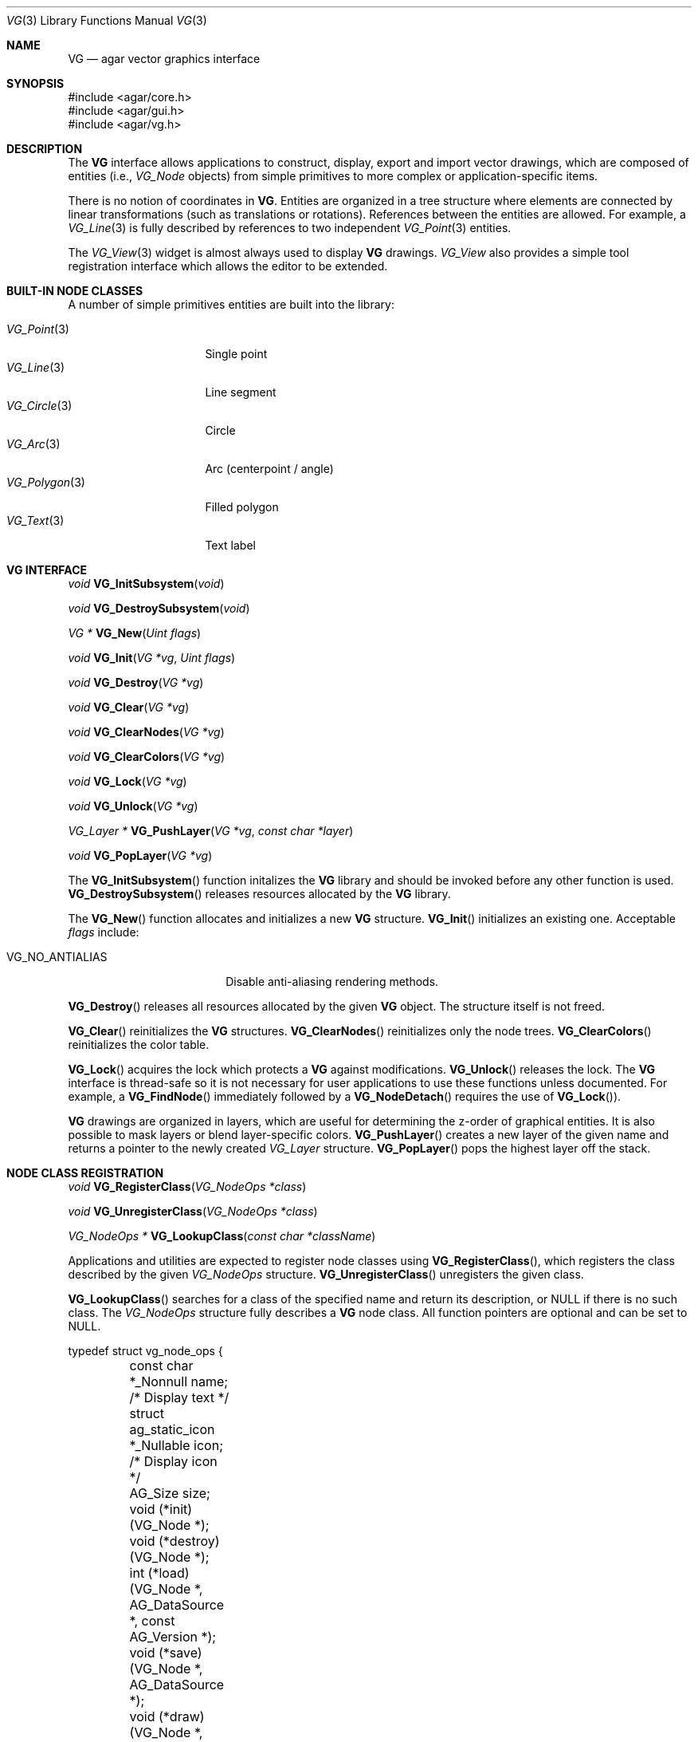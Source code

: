 .\" Copyright (c) 2008 Hypertriton, Inc. <http://hypertriton.com/>
.\" All rights reserved.
.\"
.\" Redistribution and use in source and binary forms, with or without
.\" modification, are permitted provided that the following conditions
.\" are met:
.\" 1. Redistributions of source code must retain the above copyright
.\"    notice, this list of conditions and the following disclaimer.
.\" 2. Redistributions in binary form must reproduce the above copyright
.\"    notice, this list of conditions and the following disclaimer in the
.\"    documentation and/or other materials provided with the distribution.
.\"
.\" THIS SOFTWARE IS PROVIDED BY THE AUTHOR ``AS IS'' AND ANY EXPRESS OR
.\" IMPLIED WARRANTIES, INCLUDING, BUT NOT LIMITED TO, THE IMPLIED
.\" WARRANTIES OF MERCHANTABILITY AND FITNESS FOR A PARTICULAR PURPOSE
.\" ARE DISCLAIMED. IN NO EVENT SHALL THE AUTHOR BE LIABLE FOR ANY DIRECT,
.\" INDIRECT, INCIDENTAL, SPECIAL, EXEMPLARY, OR CONSEQUENTIAL DAMAGES
.\" (INCLUDING BUT NOT LIMITED TO, PROCUREMENT OF SUBSTITUTE GOODS OR
.\" SERVICES; LOSS OF USE, DATA, OR PROFITS; OR BUSINESS INTERRUPTION)
.\" HOWEVER CAUSED AND ON ANY THEORY OF LIABILITY, WHETHER IN CONTRACT,
.\" STRICT LIABILITY, OR TORT (INCLUDING NEGLIGENCE OR OTHERWISE) ARISING
.\" IN ANY WAY OUT OF THE USE OF THIS SOFTWARE EVEN IF ADVISED OF THE
.\" POSSIBILITY OF SUCH DAMAGE.
.\"
.Dd July 9, 2008
.Dt VG 3
.Os
.ds vT Agar API Reference
.ds oS Agar 1.3
.Sh NAME
.Nm VG
.Nd agar vector graphics interface
.Sh SYNOPSIS
.Bd -literal
#include <agar/core.h>
#include <agar/gui.h>
#include <agar/vg.h>
.Ed
.Sh DESCRIPTION
.\" IMAGE(http://libagar.org/widgets/VG_View.png, "The VG_View widget")
The
.Nm
interface allows applications to construct, display, export and import vector
drawings, which are composed of entities (i.e.,
.Ft VG_Node
objects) from simple primitives to more complex or application-specific items.
.Pp
There is no notion of coordinates in
.Nm .
Entities are organized in a tree structure where elements are connected by
linear transformations (such as translations or rotations).
References between the entities are allowed.
For example, a
.Xr VG_Line 3
is fully described by references to two independent
.Xr VG_Point 3
entities.
.Pp
The
.Xr VG_View 3
widget is almost always used to display
.Nm
drawings.
.Ft VG_View
also provides a simple tool registration interface which allows the editor
to be extended.
.Sh BUILT-IN NODE CLASSES
A number of simple primitives entities are built into the library:
.Pp
.Bl -tag -compact -width "VG_Polygon(3) "
.It Xr VG_Point 3
Single point
.It Xr VG_Line 3
Line segment
.It Xr VG_Circle 3
Circle
.It Xr VG_Arc 3
Arc (centerpoint / angle)
.It Xr VG_Polygon 3
Filled polygon
.It Xr VG_Text 3
Text label
.El
.Sh VG INTERFACE
.nr nS 1
.Ft "void"
.Fn VG_InitSubsystem "void"
.Pp
.Ft "void"
.Fn VG_DestroySubsystem "void"
.Pp
.Ft "VG *"
.Fn VG_New "Uint flags"
.Pp
.Ft "void"
.Fn VG_Init "VG *vg" "Uint flags"
.Pp
.Ft "void"
.Fn VG_Destroy "VG *vg"
.Pp
.Ft "void"
.Fn VG_Clear "VG *vg"
.Pp
.Ft "void"
.Fn VG_ClearNodes "VG *vg"
.Pp
.Ft "void"
.Fn VG_ClearColors "VG *vg"
.Pp
.Ft "void"
.Fn VG_Lock "VG *vg"
.Pp
.Ft "void"
.Fn VG_Unlock "VG *vg"
.Pp
.Ft "VG_Layer *"
.Fn VG_PushLayer "VG *vg" "const char *layer"
.Pp
.Ft "void"
.Fn VG_PopLayer "VG *vg"
.Pp
.nr nS 0
The
.Fn VG_InitSubsystem
function initalizes the
.Nm
library and should be invoked before any other function is used.
.Fn VG_DestroySubsystem
releases resources allocated by the
.Nm
library.
.Pp
The
.Fn VG_New
function allocates and initializes a new
.Nm
structure.
.Fn VG_Init
initializes an existing one.
Acceptable
.Fa flags
include:
.Bl -tag -width "VG_NO_ANTIALIAS "
.It VG_NO_ANTIALIAS
Disable anti-aliasing rendering methods.
.El
.Pp
.Fn VG_Destroy
releases all resources allocated by the given
.Nm
object.
The structure itself is not freed.
.Pp
.Fn VG_Clear
reinitializes the
.Nm
structures.
.Fn VG_ClearNodes
reinitializes only the node trees.
.Fn VG_ClearColors
reinitializes the color table.
.Pp
.Fn VG_Lock
acquires the lock which protects a
.Nm
against modifications.
.Fn VG_Unlock
releases the lock.
The
.Nm
interface is thread-safe so it is not necessary for user applications to
use these functions unless documented.
For example, a
.Fn VG_FindNode
immediately followed by a
.Fn VG_NodeDetach
requires the use of
.Fn VG_Lock ) .
.Pp
.Nm
drawings are organized in layers, which are useful for determining the
z-order of graphical entities.
It is also possible to mask layers or blend layer-specific colors.
.Fn VG_PushLayer
creates a new layer of the given name and returns a pointer to the newly
created
.Fa VG_Layer
structure.
.Fn VG_PopLayer
pops the highest layer off the stack.
.Sh NODE CLASS REGISTRATION
.nr nS 1
.Ft "void"
.Fn VG_RegisterClass "VG_NodeOps *class"
.Pp
.Ft "void"
.Fn VG_UnregisterClass "VG_NodeOps *class"
.Pp
.Ft "VG_NodeOps *"
.Fn VG_LookupClass "const char *className"
.Pp
.nr nS 0
Applications and utilities are expected to register node classes using
.Fn VG_RegisterClass ,
which registers the class described by the given
.Fa VG_NodeOps
structure.
.Fn VG_UnregisterClass
unregisters the given class.
.Pp
.Fn VG_LookupClass
searches for a class of the specified name and return its description, or
NULL if there is no such class.
The
.Ft VG_NodeOps
structure fully describes a
.Nm
node class.
All function pointers are optional and can be set to NULL.
.Bd -literal
typedef struct vg_node_ops {
	const char *_Nonnull name;              /* Display text */
	struct ag_static_icon *_Nullable icon;  /* Display icon */
	AG_Size size;

	void  (*init)(VG_Node *);
	void  (*destroy)(VG_Node *);
	int   (*load)(VG_Node *, AG_DataSource *, const AG_Version *);
	void  (*save)(VG_Node *, AG_DataSource *);
	void  (*draw)(VG_Node *, VG_View *);
	void  (*extent)(VG_Node *, VG_View *, VG_Vector *a,
	                VG_Vector *b);
	float (*pointProximity)(VG_Node *, VG_View *, VG_Vector *p);
	float (*lineProximity)(VG_Node *, VG_View *, VG_Vector *p1,
	                       VG_Vector *p2);
	void  (*deleteNode)(VG_Node *);
	void  (*moveNode)(VG_Node *, VG_Vector, VG_Vector);
	void *(*edit)(VG_Node *, VG_View *);
}
.Ed
.Pp
The
.Fa name
field is a string identifier for this class.
.Fa icon
is an optional Agar icon resource for GUI purposes.
.Fa size
is the full size in bytes of the structure (derived from
.Fa VG_Node )
which describes node instances.
.Pp
The
.Fn init
operation initializes a node instance structure.
.Fn destroy
releases resources allocated by the node instance.
.Pp
.Fn load
and
.Fn save
are used to (de)serialize the node instance from/to the given
.Xr AG_DataSource 3 .
.Pp
The
.Fn draw
operation graphically renders the entity in a
.Xr VG_View 3
context, typically using the standard
.Xr AG_Widget 3
draw routines.
.Pp
.Fn extent
computes the axis-aligned bounding box of the entity, returning the absolute
VG coordinates of the upper-left corner in
.Fa a
and the lower right corner in
.Fa b .
.Pp
.Fn pointProximity
computes the shortest distance between
.Fa p
(given in absolute VG coordinates) and the entity.
This operation is needed for GUI selection tools to be effective.
.Pp
.Fn lineProximity
computes the shortest distance between the line (as described by endpoints
.Fa p1
and
.Fa p2 )
and the entity.
This is an optimization which is optional to the operation of GUI selection
tools.
.Pp
The
.Fn deleteNode
callback is invoked when the user deletes the node instance.
It is used, for example, by
.Xr VG_Line 3
to call
.Fn VG_DelRef
on its two
.Xr VG_Point 3
references (also calling
.Fn VG_Delete
if their reference count reaches zero).
.Pp
The
.Fn moveNode
callback is invoked by
.Xr VG_View 3
tools (usually "select" tools) to perform a translation on the entity.
.Fa vAbs
is the desired new position in absolute VG coordinates,
.Fa vRel
describes the change in position.
It is recommended to only rely on
.Fa vRel .
.Pp
The
.Fn edit
callback is invoked by the
.Fn VG_EditNode
operation of
.Xr VG_View 3 .
It is expected to return a container widget to which is attached a number
of widgets bound to various
.Ft VG_Node
instance parameters.
.Sh NODE OPERATIONS
.nr nS 1
.Ft "void"
.Fn VG_NodeInit "VG_Node *node" "VG_NodeOps *class"
.Pp
.Ft "int"
.Fn VG_NodeIsClass "void *p" "const char *name"
.Pp
.Ft "void"
.Fn VG_NodeAttach "VG_Node *parent" "VG_Node *node"
.Pp
.Ft "void"
.Fn VG_NodeDetach "VG_Node *node"
.Pp
.Ft "int"
.Fn VG_Delete "VG_Node *node"
.Pp
.Ft "void"
.Fn VG_AddRef "VG_Node *node" "VG_Node *refNode"
.Pp
.Ft "Uint"
.Fn VG_DelRef "VG_Node *node" "VG_Node *refNode"
.Pp
.Ft "void"
.Fn VG_SetSym "VG_Node *node" "const char *fmt" "..."
.Pp
.Ft "void"
.Fn VG_SetLayer "VG_Node *node" "int layerIndex"
.Pp
.Ft "void"
.Fn VG_SetColorv "VG_Node *node" "const VG_Color *cv"
.Pp
.Ft "void"
.Fn VG_SetColorRGB "VG_Node *node" "Uint8 r" "Uint8 g" "Uint8 b"
.Pp
.Ft "void"
.Fn VG_SetColorRGBA "VG_Node *node" "Uint8 r" "Uint8 g" "Uint8 b" "Uint8 a"
.Pp
.Ft "void"
.Fn VG_Select "VG_Node *node"
.Pp
.Ft "void"
.Fn VG_Unselect "VG_Node *node"
.Pp
.Ft "void"
.Fn VG_SelectAll "VG *vg"
.Pp
.Ft "void"
.Fn VG_UnselectAll "VG *vg"
.Pp
.Ft "Uint32"
.Fn VG_GenNodeName "VG *vg" "const char *className"
.Pp
.Ft "VG_Node *"
.Fn VG_FindNode "VG *vg" "Uint32 handle" "const char *type"
.Pp
.Ft "VG_Node *"
.Fn VG_FindNodeSym "VG *vg" "const char *sym"
.Pp
.nr nS 0
The
.Fn VG_NodeInit
function completely initializes a
.Ft VG_Node
structure as an instance of the specified node class.
.Pp
.Fn VG_NodeIsClass
returns 1 if the specified node is an instance of the given class, 0
otherwise.
.Pp
.Fn VG_NodeAttach
and
.Fn VG_NodeDetach
are used to construct the hierarchy of entities in a drawing.
The relationship between parent and child nodes defines the order of
linear transformations (i.e., translations, rotations).
.Fn VG_NodeAttach
attaches
.Fa node
to an existing node
.Fa parent
(which is either the
.Va root
member of the
.Nm
structure, or any other entity in the drawing).
.Fn VG_NodeDetach
detaches the specified node from its current parent.
.Pp
The
.Fn VG_Delete
function detaches and frees the specified node instance, along with any
child nodes.
The function can fail (returning -1) if the entity is in use.
.Pp
.Fn VG_AddRef
creates a new reference (dependency), where
.Fa node
depends on
.Fa refNode .
.Pp
.Fn VG_DelRef
removes the dependency with
.Fa refNode
and returns the new reference count of
.Fa refNode .
This allows the referenced node to be automatically deleted when no longer
referenced.
Under multithreading, the return value of
.Fn VG_DelRef
is only valid as long as
.Fn VG_Lock
is used.
.Pp
.Fn VG_SetSym
sets the symbolic name of the node, an arbitrary user-specified string which
allows the node to be looked up using
.Fn VG_FindNodeSym .
.Pp
.Fn VG_SetLayer
assigns the node to the specified layer number (see
.Fn VG_PushLayer
and
.Fn VG_PopLayer ) .
.Pp
.Fn VG_SetColorv
sets the node color from a pointer to a
.Ft VG_Color
structure.
.Fn VG_SetColorRGB
sets the node color from the given RGB triplet.
.Fn VG_SetColorRGBA
sets the node color from the given RGBA components.
.Pp
The
.Fn VG_Select
and
.Fn VG_Unselect
functions respectively set and unset the selection flag on the node.
.Fn VG_SelectAll
and
.Fn VG_UnselectAll
operate on all nodes in the drawing.
.Pp
Nodes are named by their class name followed by a numerical handle (e.g.,
the first line created in a drawing will be named
.Sq Line0 ) .
.Fn VG_GenNodeName
generates a new name, unique in the drawing, for use by a new instance of
the specified class.
.Pp
The
.Fn VG_FindNode
function searches for a node by name, returning a pointer to the specified
instance or NULL if not found.
The
.Fn VG_FindNodeSym
variant searches node by their symbolic names (see
.Fn VG_SetSym ) .
Under multithreading, the return value of both
.Fn VG_FindNode
and
.Fn VG_FindNodeSym
only remains valid as long as
.Fn VG_Lock
is used.
.Sh LINEAR TRANSFORMATIONS
.nr nS 1
.Ft "VG_Vector"
.Fn VG_Pos "VG_Node *node"
.Pp
.Ft "void"
.Fn VG_LoadIdentity "VG_Node *node"
.Pp
.Ft "void"
.Fn VG_Translate "VG_Node *node" "VG_Vector v"
.Pp
.Ft "void"
.Fn VG_SetPosition "VG_Node *node" "VG_Vector v"
.Pp
.Ft "void"
.Fn VG_SetPositionInParent "VG_Node *node" "VG_Vector v"
.Pp
.Ft "void"
.Fn VG_Scale "VG_Node *node" "float s"
.Pp
.Ft "void"
.Fn VG_Rotate "VG_Node *node" "float radians"
.Pp
.Ft "void"
.Fn VG_FlipVert "VG_Node *node"
.Pp
.Ft "void"
.Fn VG_FlipHoriz "VG_Node *node"
.Pp
.Ft "void"
.Fn VG_NodeTransform "VG_Node *node" "VG_Matrix *T"
.Pp
.Ft "void"
.Fn VG_PushMatrix "VG *vg"
.Pp
.Ft "void"
.Fn VG_PopMatrix "VG *vg"
.Pp
.Ft "VG_Matrix"
.Fn VG_MatrixInvert "VG_Matrix M"
.Pp
.nr nS 0
Every node in a
.Nm
is associated with an invertible 3x3 matrix T, which defines a set of
transformations on the coordinates.
.Pp
The
.Fn VG_Pos
function computes the current absolute VG coordinates of the node.
.Pp
.Fn VG_LoadIdentity
sets the transformation matrix of the node to the identity matrix.
.Pp
.Fn VG_Translate
translates the node by the amount specified in
.Fa v .
.Pp
.Fn VG_SetPosition
assigns the node an absolute position
.Fa v ,
relative to the VG origin.
.Fn VG_SetPositionInParent
assigns a position relative to the parent node.
.Pp
.Fn VG_Scale
uniformly scales the node by a factor of
.Fa s .
.Pp
.Fn VG_Rotate
rotates the node by the specified amount, given in radians.
.Pp
.Fn VG_FlipVert
mirrors the node vertically and
.Fn VG_FlipHoriz
mirrors the node horizontally.
.Pp
.Fn VG_NodeTransform
computes and returns into
.Fa T
the product of the transformation matrices of the given node and those of its
parents.
.Pp
.Fn VG_PushMatrix
and
.Fn VG_PopMatrix
are called from the
.Fn draw
operation of nodes to manipulate the global matrix stack associated with a
drawing during rendering.
.Fn VG_PushMatrix
grows the stack, duplicating the top matrix.
.Fn VG_PopMatrix
discards the top matrix.
.Pp
.Fn VG_MatrixInvert
computes the inverse of
.Fa M .
Since
.Nm
matrices are required to be non-singular, this operation cannot fail.
.Sh SERIALIZATION
.nr nS 1
.Ft "void"
.Fn VG_Save "VG *vg" "AG_DataSource *ds"
.Pp
.Ft "int"
.Fn VG_Load "VG *vg" "AG_DataSource *ds"
.Pp
.Ft "VG_Vector"
.Fn VG_ReadVector "AG_DataSource *ds"
.Pp
.Ft "void"
.Fn VG_WriteVector "AG_DataSource *ds" "const VG_Vector *v"
.Pp
.Ft "VG_Color"
.Fn VG_ReadColor "AG_DataSource *ds"
.Pp
.Ft "void"
.Fn VG_WriteColor "AG_DataSource *ds" "const VG_Color *c"
.Pp
.Ft "void"
.Fn VG_WriteRef "AG_DataSource *ds" "VG_Node *node"
.Pp
.Ft "VG_Node *"
.Fn VG_ReadRef "AG_DataSource *ds" "VG_Node *node" "const char *className"
.Pp
.nr nS 0
The
.Fn VG_Save
function archives the contents of
.Fa vg
into the specified data source.
.Fn VG_Load
loads the drawing from a data source;
see
.Xr AG_DataSource 3 .
.Pp
.Fn VG_ReadVector
and
.Fn VG_WriteVector
are used to (de)serialize vectors (see
.Sx MATH ROUTINES
section).
.Pp
.Fn VG_ReadColor
and
.Fn VG_WriteColor
are used to (de)serialize
.Ft VG_Color
structures.
.Pp
.Fn VG_WriteRef
is useful for serializing a reference from one node to another.
For example, the
.Xr VG_Line 3
.Fn save
routine simply consists of
.Fn VG_WriteRef
calls on its two
.Xr VG_Point 3
references ) .
.Pp
.Fn VG_ReadRef
deserializes a node->node reference.
If
.Fa className
is provided, the function will fail and return NULL if the archived
reference does not match the specified class name.
.Sh COLOR OPERATIONS
.nr nS 1
.Ft "VG_Color"
.Fn VG_GetColorRGB "Uint8 r" "Uint8 g" "Uint8 b"
.Pp
.Ft "VG_Color"
.Fn VG_GetColorRGBA "Uint8 r" "Uint8 g" "Uint8 b" "Uint8 a"
.Pp
.Ft "AG_Color"
.Fn VG_MapColorRGB "VG_Color vc"
.Pp
.Ft "AG_Color"
.Fn VG_MapColorRGBA "VG_Color vc"
.Pp
.Ft "void"
.Fn VG_BlendColors "VG_Color *cDst" "VG_Color cSrc"
.Pp
.Ft "void"
.Fn VG_SetBackgroundColor "VG *vg" "VG_Color c"
.Pp
.Ft "void"
.Fn VG_SetSelectionColor "VG *vg" "VG_Color c"
.Pp
.Ft "void"
.Fn VG_SetMouseOverColor "VG *vg" "VG_Color c"
.Pp
.nr nS 0
.Fn VG_GetColorRGB
returns the
.Ft VG_Color
structure describing the specified RGB triplet, with the alpha component
set to 1.0 (opaque).
The
.Fn VG_GetColorRGBA
variant includes the alpha component.
.Pp
Functions
.Fn VG_MapColorRGB
and
.Fn VG_MapColorRGBA
convert the given color to
.Xr AG_Color 3
format.
.Pp
.Fn VG_BlendColors
blends the two specified colors, returning the results in
.Fa cDst .
.Pp
.Fn VG_SetBackgroundColor
configures the background color of the drawing.
The
.Fn VG_SetSelectionColor
and
.Fn VG_SetMouseOverColor
functions configure the color which will be blended into the graphical
rendering of entities which are selected or under the cursor, respectively.
.Sh MATH ROUTINES
.nr nS 1
.Ft "VG_Vector"
.Fn VG_GetVector "float x" "float y"
.Pp
.Ft "VG_Matrix"
.Fn VG_MatrixIdentity "void"
.Pp
.Ft "VG_Vector"
.Fn VG_Add "VG_Vector v1" "VG_Vector v2"
.Pp
.Ft "VG_Vector"
.Fn VG_Sub "VG_Vector v1" "VG_Vector v2"
.Pp
.Ft "VG_Vector"
.Fn VG_ScaleVector "float c" "VG_Vector v"
.Pp
.Ft "float"
.Fn VG_DotProd "VG_Vector v1" "VG_Vector v2"
.Pp
.Ft "float"
.Fn VG_Length "VG_Vector v"
.Pp
.Ft "float"
.Fn VG_Distance "VG_Vector v1" "VG_Vector v2"
.Pp
.Ft "float"
.Fn VG_PointLineDistance "VG_Vector A" "VG_Vector B" "VG_Vector *pt"
.Pp
.Ft "VG_Vector"
.Fn VG_IntersectLineV "float x" "VG_Vector p1" "VG_Vector p2"
.Pp
.Ft "VG_Vector"
.Fn VG_IntersectLineH "float x" "VG_Vector p1" "VG_Vector p2"
.Pp
.Ft "void"
.Fn VG_MultMatrix "VG_Matrix *A" "const VG_Matrix *B"
.Pp
.Ft "void"
.Fn VG_MultMatrixByVector "VG_Vector *Mv" "const VG_Vector *v" "const VG_Matrix *M"
.Pp
.nr nS 0
The
.Fn VG_GetVector
function returns a
.Ft VG_Vector
structure given
.Fa x ,
.Fa y
values.
.Pp
The
.Fn VG_MatrixIdentity
function returns the identity matrix.
.Pp
.Fn VG_Add
returns the sum of vectors
.Fa v1
and
.Fa v2 .
.Pp
.Fn VG_Sub
returns the difference of vectors
.Fa v1
and
.Fa v2 .
.Pp
.Fn VG_ScaleVector
multiplies vector
.Fa v
by a scalar
.Fa c .
.Pp
.Fn VG_DotProd
returns the dot product of two vectors.
.Pp
.Fn VG_Length
returns the length of a vector.
.Pp
.Fn VG_Distance
returns the unsigned distance between two vectors.
.Pp
.Fn VG_PointLineDistance
computes the minimal distance from a line (described by two points
.Fa A
and
.Fa B )
and a point
.Fa pt .
The function returns the distance, and the closest point on the line
is returned back into
.Fa pt .
.Pp
.Fn VG_IntersectLineV
computes the intersection of an infinite line (described by
.Fa p1
and
.Fa p2 )
against a vertical line (described by
.Fa x ) .
The return value is undefined if the two lines are parallel.
.Fn VG_IntersectLineH
performs the same operation against a horizontal line (described
by
.Fa y ) .
.Pp
.Fn VG_MultMatrix
computes the product of matrices
.Fa A
and
.Fa B ,
returning the result into
.Fa B .
.Pp
.Fn VG_MultMatrixByVector
computes the product of matrix
.Fa M
and vector
.Fa v ,
returning the result in
.Fa Mv .
.Sh SEE ALSO
.Xr AG_Intro 3 ,
.Xr SK 3 ,
.Xr SK_View 3 ,
.Xr VG_Arc 3 ,
.Xr VG_Circle 3 ,
.Xr VG_Line 3 ,
.Xr VG_Point 3 ,
.Xr VG_Polygon 3 ,
.Xr VG_Text 3 ,
.Xr VG_View 3
.Sh HISTORY
The
.Nm
interface first appeared in Agar 1.3.3.
